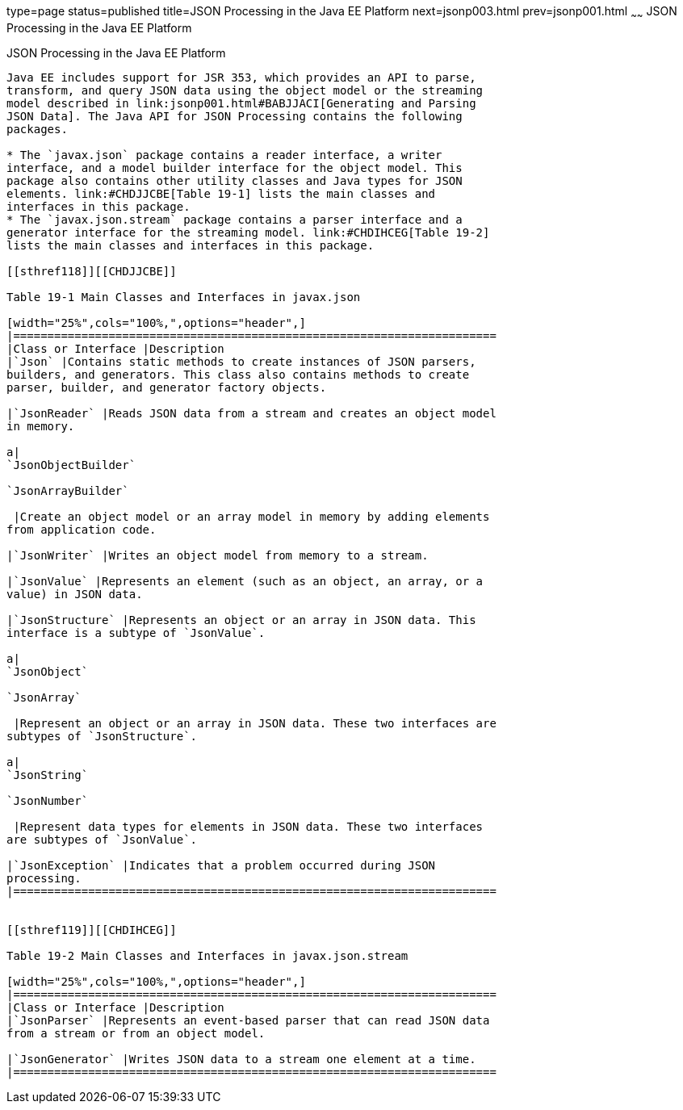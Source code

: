 type=page
status=published
title=JSON Processing in the Java EE Platform
next=jsonp003.html
prev=jsonp001.html
~~~~~~
JSON Processing in the Java EE Platform
=======================================

[[BABDFHHD]]

[[json-processing-in-the-java-ee-platform]]
JSON Processing in the Java EE Platform
---------------------------------------

Java EE includes support for JSR 353, which provides an API to parse,
transform, and query JSON data using the object model or the streaming
model described in link:jsonp001.html#BABJJACI[Generating and Parsing
JSON Data]. The Java API for JSON Processing contains the following
packages.

* The `javax.json` package contains a reader interface, a writer
interface, and a model builder interface for the object model. This
package also contains other utility classes and Java types for JSON
elements. link:#CHDJJCBE[Table 19-1] lists the main classes and
interfaces in this package.
* The `javax.json.stream` package contains a parser interface and a
generator interface for the streaming model. link:#CHDIHCEG[Table 19-2]
lists the main classes and interfaces in this package.

[[sthref118]][[CHDJJCBE]]

Table 19-1 Main Classes and Interfaces in javax.json

[width="25%",cols="100%,",options="header",]
|=======================================================================
|Class or Interface |Description
|`Json` |Contains static methods to create instances of JSON parsers,
builders, and generators. This class also contains methods to create
parser, builder, and generator factory objects.

|`JsonReader` |Reads JSON data from a stream and creates an object model
in memory.

a|
`JsonObjectBuilder`

`JsonArrayBuilder`

 |Create an object model or an array model in memory by adding elements
from application code.

|`JsonWriter` |Writes an object model from memory to a stream.

|`JsonValue` |Represents an element (such as an object, an array, or a
value) in JSON data.

|`JsonStructure` |Represents an object or an array in JSON data. This
interface is a subtype of `JsonValue`.

a|
`JsonObject`

`JsonArray`

 |Represent an object or an array in JSON data. These two interfaces are
subtypes of `JsonStructure`.

a|
`JsonString`

`JsonNumber`

 |Represent data types for elements in JSON data. These two interfaces
are subtypes of `JsonValue`.

|`JsonException` |Indicates that a problem occurred during JSON
processing.
|=======================================================================


[[sthref119]][[CHDIHCEG]]

Table 19-2 Main Classes and Interfaces in javax.json.stream

[width="25%",cols="100%,",options="header",]
|=======================================================================
|Class or Interface |Description
|`JsonParser` |Represents an event-based parser that can read JSON data
from a stream or from an object model.

|`JsonGenerator` |Writes JSON data to a stream one element at a time.
|=======================================================================



